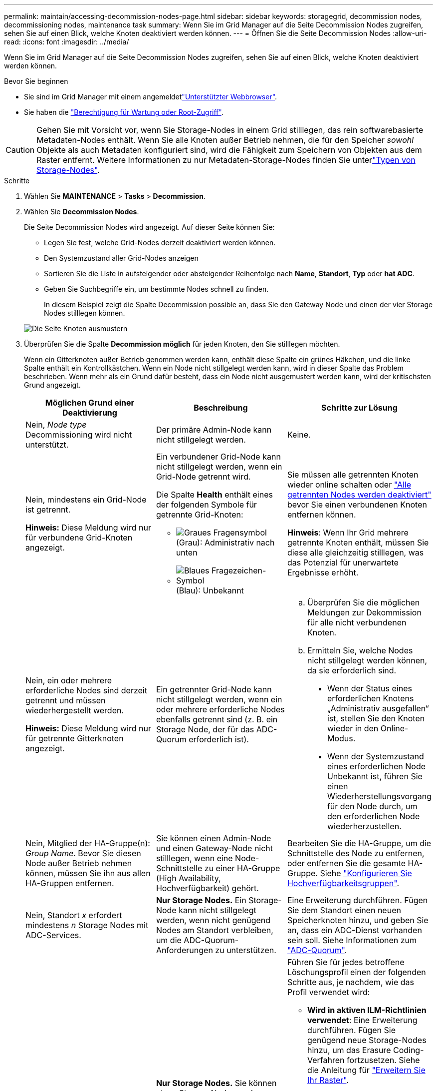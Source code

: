 ---
permalink: maintain/accessing-decommission-nodes-page.html 
sidebar: sidebar 
keywords: storagegrid, decommission nodes, decommissioning nodes, maintenance task 
summary: Wenn Sie im Grid Manager auf die Seite Decommission Nodes zugreifen, sehen Sie auf einen Blick, welche Knoten deaktiviert werden können. 
---
= Öffnen Sie die Seite Decommission Nodes
:allow-uri-read: 
:icons: font
:imagesdir: ../media/


[role="lead"]
Wenn Sie im Grid Manager auf die Seite Decommission Nodes zugreifen, sehen Sie auf einen Blick, welche Knoten deaktiviert werden können.

.Bevor Sie beginnen
* Sie sind im Grid Manager mit einem angemeldetlink:../admin/web-browser-requirements.html["Unterstützter Webbrowser"].
* Sie haben die link:../admin/admin-group-permissions.html["Berechtigung für Wartung oder Root-Zugriff"].



CAUTION: Gehen Sie mit Vorsicht vor, wenn Sie Storage-Nodes in einem Grid stilllegen, das rein softwarebasierte Metadaten-Nodes enthält. Wenn Sie alle Knoten außer Betrieb nehmen, die für den Speicher _sowohl_ Objekte als auch Metadaten konfiguriert sind, wird die Fähigkeit zum Speichern von Objekten aus dem Raster entfernt. Weitere Informationen zu nur Metadaten-Storage-Nodes finden Sie unterlink:../primer/what-storage-node-is.html#types-of-storage-nodes["Typen von Storage-Nodes"].

.Schritte
. Wählen Sie *MAINTENANCE* > *Tasks* > *Decommission*.
. Wählen Sie *Decommission Nodes*.
+
Die Seite Decommission Nodes wird angezeigt. Auf dieser Seite können Sie:

+
** Legen Sie fest, welche Grid-Nodes derzeit deaktiviert werden können.
** Den Systemzustand aller Grid-Nodes anzeigen
** Sortieren Sie die Liste in aufsteigender oder absteigender Reihenfolge nach *Name*, *Standort*, *Typ* oder *hat ADC*.
** Geben Sie Suchbegriffe ein, um bestimmte Nodes schnell zu finden.
+
In diesem Beispiel zeigt die Spalte Decommission possible an, dass Sie den Gateway Node und einen der vier Storage Nodes stilllegen können.

+
image::../media/decommission_nodes_page_all_connected.png[Die Seite Knoten ausmustern]



. Überprüfen Sie die Spalte *Decommission möglich* für jeden Knoten, den Sie stilllegen möchten.
+
Wenn ein Gitterknoten außer Betrieb genommen werden kann, enthält diese Spalte ein grünes Häkchen, und die linke Spalte enthält ein Kontrollkästchen. Wenn ein Node nicht stillgelegt werden kann, wird in dieser Spalte das Problem beschrieben. Wenn mehr als ein Grund dafür besteht, dass ein Node nicht ausgemustert werden kann, wird der kritischsten Grund angezeigt.

+
[cols="1a,1a,1a"]
|===
| Möglichen Grund einer Deaktivierung | Beschreibung | Schritte zur Lösung 


 a| 
Nein, _Node type_ Decommissioning wird nicht unterstützt.
 a| 
Der primäre Admin-Node kann nicht stillgelegt werden.
 a| 
Keine.



 a| 
Nein, mindestens ein Grid-Node ist getrennt.

*Hinweis:* Diese Meldung wird nur für verbundene Grid-Knoten angezeigt.
 a| 
Ein verbundener Grid-Node kann nicht stillgelegt werden, wenn ein Grid-Node getrennt wird.

Die Spalte *Health* enthält eines der folgenden Symbole für getrennte Grid-Knoten:

** image:../media/icon_alarm_gray_administratively_down.png["Graues Fragensymbol"] (Grau): Administrativ nach unten
** image:../media/icon_alarm_blue_unknown.png["Blaues Fragezeichen-Symbol"] (Blau): Unbekannt

 a| 
Sie müssen alle getrennten Knoten wieder online schalten oder link:decommissioning-disconnected-grid-nodes.html["Alle getrennten Nodes werden deaktiviert"] bevor Sie einen verbundenen Knoten entfernen können.

*Hinweis*: Wenn Ihr Grid mehrere getrennte Knoten enthält, müssen Sie diese alle gleichzeitig stilllegen, was das Potenzial für unerwartete Ergebnisse erhöht.



 a| 
Nein, ein oder mehrere erforderliche Nodes sind derzeit getrennt und müssen wiederhergestellt werden.

*Hinweis:* Diese Meldung wird nur für getrennte Gitterknoten angezeigt.
 a| 
Ein getrennter Grid-Node kann nicht stillgelegt werden, wenn ein oder mehrere erforderliche Nodes ebenfalls getrennt sind (z. B. ein Storage Node, der für das ADC-Quorum erforderlich ist).
 a| 
.. Überprüfen Sie die möglichen Meldungen zur Dekommission für alle nicht verbundenen Knoten.
.. Ermitteln Sie, welche Nodes nicht stillgelegt werden können, da sie erforderlich sind.
+
*** Wenn der Status eines erforderlichen Knotens „Administrativ ausgefallen“ ist, stellen Sie den Knoten wieder in den Online-Modus.
*** Wenn der Systemzustand eines erforderlichen Node Unbekannt ist, führen Sie einen Wiederherstellungsvorgang für den Node durch, um den erforderlichen Node wiederherzustellen.






 a| 
Nein, Mitglied der HA-Gruppe(n): _Group Name_. Bevor Sie diesen Node außer Betrieb nehmen können, müssen Sie ihn aus allen HA-Gruppen entfernen.
 a| 
Sie können einen Admin-Node und einen Gateway-Node nicht stilllegen, wenn eine Node-Schnittstelle zu einer HA-Gruppe (High Availability, Hochverfügbarkeit) gehört.
 a| 
Bearbeiten Sie die HA-Gruppe, um die Schnittstelle des Node zu entfernen, oder entfernen Sie die gesamte HA-Gruppe. Siehe link:../admin/configure-high-availability-group.html["Konfigurieren Sie Hochverfügbarkeitsgruppen"].



 a| 
Nein, Standort _x_ erfordert mindestens _n_ Storage Nodes mit ADC-Services.
 a| 
*Nur Storage Nodes.* Ein Storage-Node kann nicht stillgelegt werden, wenn nicht genügend Nodes am Standort verbleiben, um die ADC-Quorum-Anforderungen zu unterstützen.
 a| 
Eine Erweiterung durchführen. Fügen Sie dem Standort einen neuen Speicherknoten hinzu, und geben Sie an, dass ein ADC-Dienst vorhanden sein soll. Siehe Informationen zum link:understanding-adc-service-quorum.html["ADC-Quorum"].



 a| 
Nein, mindestens ein Profil mit Erasure Coding benötigt mindestens _n_ Storage Nodes. Wenn das Profil in einer ILM-Regel nicht verwendet wird, können Sie es deaktivieren.
 a| 
*Nur Storage Nodes.* Sie können einen Storage Node nur dann stilllegen, wenn für die vorhandenen Profile für Erasure Coding genügend Nodes vorhanden sind.

Wenn z. B. ein Profil für die Erasure Coding 4+2 für das Erasure Coding vorhanden ist, müssen mindestens 6 Storage Nodes verbleiben.
 a| 
Führen Sie für jedes betroffene Löschungsprofil einen der folgenden Schritte aus, je nachdem, wie das Profil verwendet wird:

** *Wird in aktiven ILM-Richtlinien verwendet*: Eine Erweiterung durchführen. Fügen Sie genügend neue Storage-Nodes hinzu, um das Erasure Coding-Verfahren fortzusetzen. Siehe die Anleitung für link:../expand/index.html["Erweitern Sie Ihr Raster"].
** *Wird in einer ILM-Regel verwendet, aber nicht in aktiven ILM-Richtlinien*: Bearbeiten oder löschen Sie die Regel und deaktivieren Sie dann das Erasure-Coding-Profil.
** *In keiner ILM-Regel verwendet*: Deaktivieren Sie das Erasure-Coding-Profil.


*Hinweis:* eine Fehlermeldung erscheint, wenn Sie versuchen, ein Erasure-Coding-Profil zu deaktivieren und Objektdaten noch mit dem Profil verknüpft sind. Sie müssen möglicherweise mehrere Wochen warten, bevor Sie den Deaktivierungsprozess erneut versuchen.

Erfahren Sie mehr über link:../ilm/manage-erasure-coding-profiles.html["Deaktivieren eines Erasure Coding-Profils"].



 a| 
Nein, Sie können einen Archivknoten erst dann stilllegen, wenn der Knoten getrennt ist.
 a| 
Wenn ein Archivknoten weiterhin verbunden ist, können Sie ihn nicht entfernen.
 a| 
*Hinweis*: Unterstützung für Archive Nodes wurde entfernt. Informationen zum Stilllegen eines Archivknoten finden Sie unter https://docs.netapp.com/us-en/storagegrid-118/maintain/grid-node-decommissioning.html["Stilllegung von Grid-Nodes (StorageGRID 11.8-Dokumentstandort)"^]

|===

